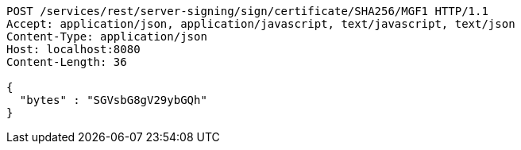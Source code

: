 [source,http,options="nowrap"]
----
POST /services/rest/server-signing/sign/certificate/SHA256/MGF1 HTTP/1.1
Accept: application/json, application/javascript, text/javascript, text/json
Content-Type: application/json
Host: localhost:8080
Content-Length: 36

{
  "bytes" : "SGVsbG8gV29ybGQh"
}
----